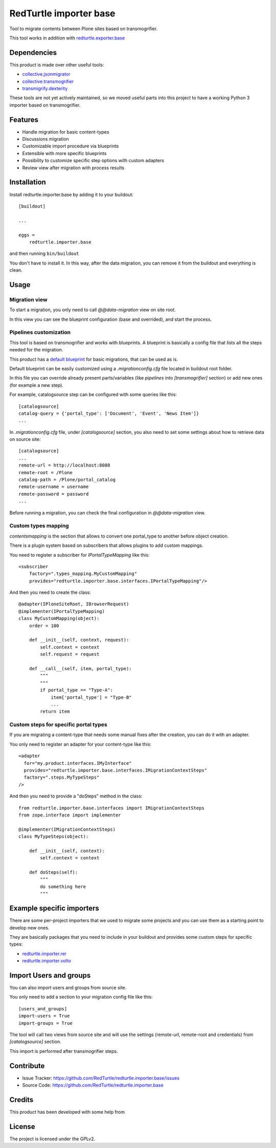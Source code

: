=======================
RedTurtle importer base
=======================

Tool to migrate contents between Plone sites based on transmogrifier.

This tool works in addition with `redturtle.exporter.base`__

__ https://pypi.org/project/redturtle.exporter.base


Dependencies
============

This product is made over other useful tools:

* `collective.jsonmigrator`__
* `collective.transmogrifier`__
* `transmigrify.dexterity`__

__ https://github.com/collective/collective.jsonmigrator
__ https://github.com/collective/collective.transmogrifier
__ https://github.com/collective/transmogrify.dexterity

These tools are not yet actively maintained, so we moved useful parts into this
project to have a working Python 3 importer based on transmogrifier.


Features
========

- Handle migration for basic content-types
- Discussions migration
- Customizable import procedure via blueprints
- Extensible with more specific blueprints
- Possibility to customize specific step options with custom adapters
- Review view after migration with process results

Installation
============

Install redturtle.importer.base by adding it to your buildout::

    [buildout]

    ...

    eggs =
        redturtle.importer.base


and then running ``bin/buildout``

You don't have to install it. In this way, after the data migration, you can
remove it from the buildout and everything is clean.


Usage
=====

Migration view
--------------
To start a migration, you only need to call `@@data-migration` view on site root.

In this view you can see the blueprint configuration (base and overrided), and start the process.

Pipelines customization
-----------------------

This tool is based on transmogrifier and works with blueprints.
A blueprint is basically a config file that lists all the steps needed for the migration.

This product has a `default blueprint`__ for basic migrations, that can be used as is.

Default blueprint can be easily customized using a `.migrationconfig.cfg` file located in buildout root folder.

In this file you can override already present parts/variables (like `pipelines` into `[transmogrifier]` section) or 
add new ones (for example a new step).

For example, catalogsource step can be configured with some queries like this::

    [catalogsource]
    catalog-query = {'portal_type': ['Document', 'Event', 'News Item']}
    ...

In `.migrationconfig.cfg` file, under `[catalogsource]` section, you also need to set some settings about how to retrieve data on source site::

    [catalogsource]
    ...
    remote-url = http://localhost:8080
    remote-root = /Plone
    catalog-path = /Plone/portal_catalog
    remote-username = username
    remote-password = password
    ...


Before running a migration, you can check the final configuration in `@@data-migration` view.


__ https://github.com/RedTurtle/redturtle.importer.base/blob/python3/src/redturtle/importer/base/transmogrifier/redturtleplone5.cfg


Custom types mapping
--------------------

*contentsmapping* is the section that allows to convert one portal_type to another before object creation.

There is a plugin system based on subscribers that allows plugins to add custom mappings.

You need to register a subscriber for `IPortalTypeMapping` like this::

    <subscriber
        factory=".types_mapping.MyCustomMapping"
        provides="redturtle.importer.base.interfaces.IPortalTypeMapping"/>

And then you need to create the class::

    @adapter(IPloneSiteRoot, IBrowserRequest)
    @implementer(IPortalTypeMapping)
    class MyCustomMapping(object):
        order = 100

        def __init__(self, context, request):
            self.context = context
            self.request = request

        def __call__(self, item, portal_type):
            """
            """
            if portal_type == "Type-A":
                item['portal_type'] = "Type-B"
                ...
            return item


Custom steps for specific portal types
--------------------------------------

If you are migrating a content-type that needs some manual fixes after the creation, you can do it with an adapter.

You only need to register an adapter for your content-type like this::

    <adapter
      for="my.product.interfaces.IMyInterface"
      provides="redturtle.importer.base.interfaces.IMigrationContextSteps"
      factory=".steps.MyTypeSteps"
    />


And then you need to provide a "doSteps" method in the class::

    from redturtle.importer.base.interfaces import IMigrationContextSteps
    from zope.interface import implementer

    @implementer(IMigrationContextSteps)
    class MyTypeSteps(object):

        def __init__(self, context):
            self.context = context

        def doSteps(self):
            """
            do something here
            """

Example specific importers
==========================

There are some per-project importers that we used to migrate some projects and you can use them as a starting point
to develop new ones.

They are basically packages that you need to include in your buildout and provides some custom steps for specific types:

- `redturtle.importer.rer`__
- `redturtle.importer.volto`__

__ https://github.com/RedTurtle/redturtle.importer.rer
__ https://github.com/RedTurtle/redturtle.importer.volto


Import Users and groups
=======================

You can also import users and groups from source site.

You only need to add a section to your migration config file like this::

    [users_and_groups]
    import-users = True
    import-groups = True

The tool will call two views from source site and will use the settings 
(remote-url, remote-root and credentials) from *[catalogsource]* section.

This import is performed after transmogrifier steps.


Contribute
==========

- Issue Tracker: https://github.com/RedTurtle/redturtle.importer.base/issues
- Source Code: https://github.com/RedTurtle/redturtle.importer.base

Credits
=======

This product has been developed with some help from

.. image:: https://kitconcept.com/logo.svg
   :alt: kitconcept
   :width: 300
   :height: 80
   :target: https://kitconcept.com/

License
=======

The project is licensed under the GPLv2.
